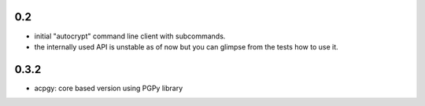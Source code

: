 0.2
---

- initial "autocrypt" command line client with subcommands.

- the internally used API is unstable as of now
  but you can glimpse from the tests how to use
  it.

0.3.2
-------

- acpgy: core based version using PGPy library
